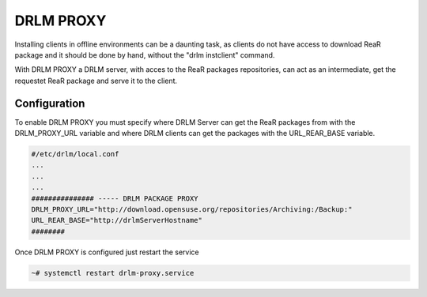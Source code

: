 DRLM PROXY
==========

Installing clients in offline environments can be a daunting task, as clients do not have access to download ReaR package and it should be done by hand, without the "drlm instclient" command.

.. image:: ../images/DRLM-Proxy.jpg
    :align: center

With DRLM PROXY a DRLM server, with acces to the ReaR packages repositories, can act as an intermediate, get the requestet ReaR package and serve it to the client.

.. image:: ../images/DRLM-Proxy2.jpg
    :align: center

Configuration
~~~~~~~~~~~~~

To enable DRLM PROXY you must specify where DRLM Server can get the ReaR packages from with the DRLM_PROXY_URL variable and where DRLM clients can get the packages with the URL_REAR_BASE variable.

.. code-block:: bash

  #/etc/drlm/local.conf
  ...
  ...
  ...
  ############### ----- DRLM PACKAGE PROXY
  DRLM_PROXY_URL="http://download.opensuse.org/repositories/Archiving:/Backup:"
  URL_REAR_BASE="http://drlmServerHostname"
  ########

Once DRLM PROXY is configured just restart the service

.. code-block:: bash

  ~# systemctl restart drlm-proxy.service
